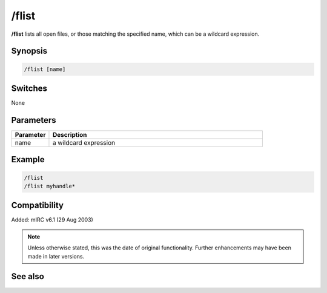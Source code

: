 /flist
======

**/flist** lists all open files, or those matching the specified name, which can be a wildcard expression.

Synopsis
--------

.. code:: text

    /flist [name]

Switches
--------

None

Parameters
----------

.. list-table::
    :widths: 15 85
    :header-rows: 1

    * - Parameter
      - Description
    * - name
      - a wildcard expression

Example
-------

.. code:: text

    /flist
    /flist myhandle*

Compatibility
-------------

Added: mIRC v6.1 (29 Aug 2003)

.. note:: Unless otherwise stated, this was the date of original functionality. Further enhancements may have been made in later versions.

See also
--------

.. hlist::
    :columns: 4

    * :doc:`$fopen </aliases/fopen>`
    * :doc:`$fread </aliases/fread>`
    * :doc:`$ferr </aliases/ferr>`
    * :doc:`$feof </aliases/feof>`
    * :doc:`/fclose <fclose>`
    * :doc:`/fopen <fopen>`
    * :doc:`/fseek <fseek>`
    * :doc:`/fwrite <fwrite>`

